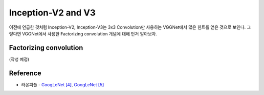 ====================
Inception-V2 and V3
====================

이전에 언급한 것처럼 Inception-V2, Inception-V3는 3x3 Convolution만 사용하는 VGGNet에서 많은 힌트를 얻은 것으로 보인다. 그렇다면 VGGNet에서 사용한 Factorizing convolution 개념에 대해 먼저 알아보자.


Factorizing convolution
========================

(작성 예정)


Reference
==========

* 라온피플 - `GoogLeNet [4] <https://laonple.blog.me/220710707354>`_, `GoogLeNet [5] <https://laonple.blog.me/220716782369>`_
